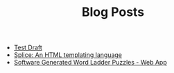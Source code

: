 #+TITLE: Blog Posts

- [[file:test/test.org][Test Draft]]
- [[file:splice/splice.org][Splice: An HTML templating language]]
- [[file:software-generated-word-ladder-puzzles-and-web-app/software-generated-word-ladder-puzzles-and-web-app.org][Software Generated Word Ladder Puzzles - Web App]]
